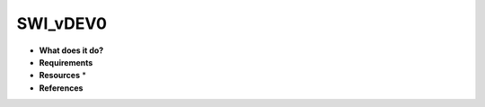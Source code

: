 SWI_vDEV0
=========

* **What does it do?**

* **Requirements**

* **Resources** *

* **References**
